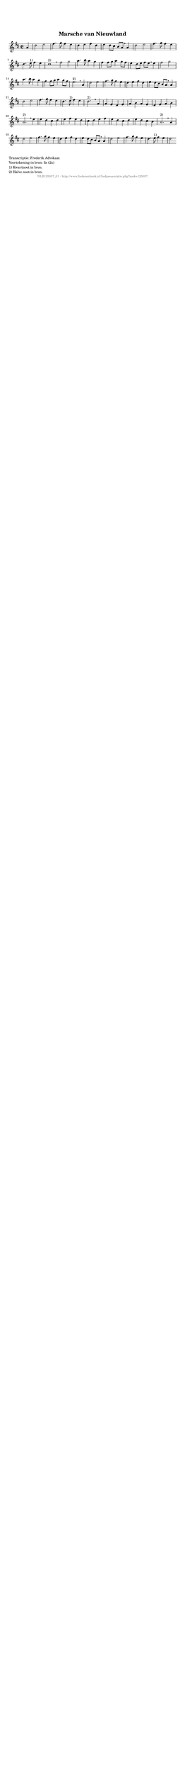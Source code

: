 %
% produced by wce2krn 1.64 (7 June 2014)
%
\version"2.16"
#(append! paper-alist '(("long" . (cons (* 210 mm) (* 2000 mm)))))
#(set-default-paper-size "long")
sb = {\breathe}
mBreak = {\breathe }
bBreak = {\breathe }
x = {\once\override NoteHead #'style = #'cross }
gl=\glissando
itime={\override Staff.TimeSignature #'stencil = ##f }
ficta = {\once\set suggestAccidentals = ##t}
fine = {\once\override Score.RehearsalMark #'self-alignment-X = #1 \mark \markup {\italic{Fine}}}
dc = {\once\override Score.RehearsalMark #'self-alignment-X = #1 \mark \markup {\italic{D.C.}}}
dcf = {\once\override Score.RehearsalMark #'self-alignment-X = #1 \mark \markup {\italic{D.C. al Fine}}}
dcc = {\once\override Score.RehearsalMark #'self-alignment-X = #1 \mark \markup {\italic{D.C. al Coda}}}
ds = {\once\override Score.RehearsalMark #'self-alignment-X = #1 \mark \markup {\italic{D.S.}}}
dsf = {\once\override Score.RehearsalMark #'self-alignment-X = #1 \mark \markup {\italic{D.S. al Fine}}}
dsc = {\once\override Score.RehearsalMark #'self-alignment-X = #1 \mark \markup {\italic{D.S. al Coda}}}
pv = {\set Score.repeatCommands = #'((volta "1"))}
sv = {\set Score.repeatCommands = #'((volta "2"))}
tv = {\set Score.repeatCommands = #'((volta "3"))}
qv = {\set Score.repeatCommands = #'((volta "4"))}
xv = {\set Score.repeatCommands = #'((volta #f))}
\header{ tagline = ""
title = "Marsche van Nieuwland"
}
\score {{
\key d \major
\relative g'
{
\set melismaBusyProperties = #'()
\partial 32*8
\time 2/2
\tempo 4=120
\override Score.MetronomeMark #'transparent = ##t
\override Score.RehearsalMark #'break-visibility = #(vector #t #t #f)
a4 | d2 e fis4. g8 fis4 e d e fis d e d8 cis b a \mBreak
a4 d2 e fis4. g8 fis4 e d4. e8^"1)" fis4 e d1^"2)" \bar ":|:" \bBreak
fis2 g a4. b8 a4 g fis fis8 g a4 g8 fis e4 d8 e fis e \mBreak
e4 fis2 g a4. b8 a4 g fis fis8 g a4 g8 fis e2.^"2)" \mBreak
a,4 | d2 e fis4. g8 fis4 e d e fis d e d8 cis b a \mBreak
a4 d2 e fis4. g8 fis4 e d4. e8^"1)" fis4 e d2.^"2)" \mBreak
a4 | a g fis g a b a g fis g a b a2.^"2)" \mBreak
e'4 | e d cis d e fis e d cis d e fis e d cis d e d cis b a2.^"2)" \mBreak
a4 | d2 e fis4. g8 fis4 e d e fis d e d8 \ficta cis b a \mBreak
a4 d2 e fis4. g8 fis4 e d4. e8^"1)" fis4 e d2 \bar ":|"
 }}
 \midi { }
 \layout {
            indent = 0.0\cm
}
}
\markup { \wordwrap-string #" 
Transcriptie: Frederik Advokaat

Voortekening in bron: fis (2x)

1) Kwartnoot in bron.

2) Halve noot in bron.
"}
\markup { \vspace #0 } \markup { \with-color #grey \fill-line { \center-column { \smaller "NLB125037_01 - http://www.liederenbank.nl/liedpresentatie.php?zoek=125037" } } }
